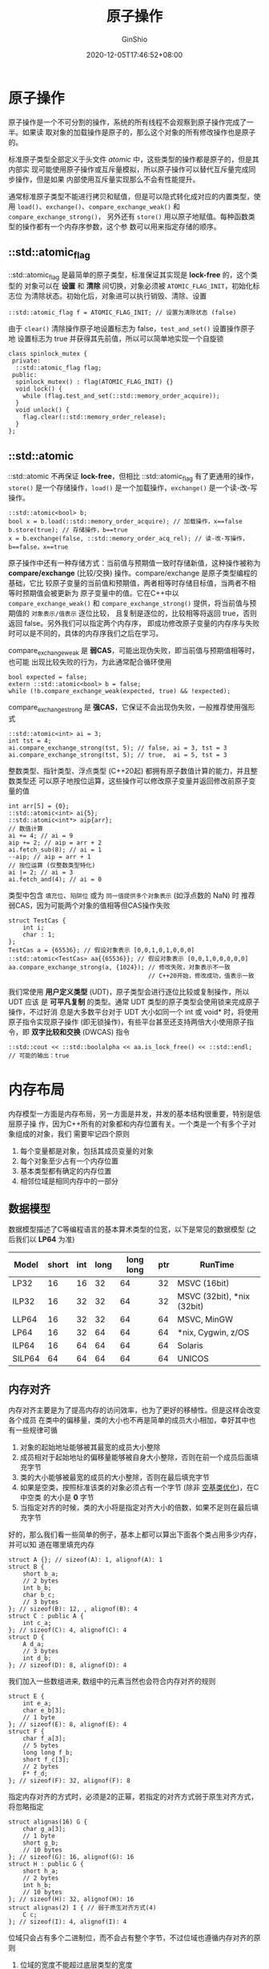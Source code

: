 #+hugo_categories: ProgrammingLanguage
#+hugo_tags: Note C++ Concurrency Atomic
#+hugo_draft: false
#+hugo_locale: zh
#+hugo_lastmod: 2022-04-07T19:30:00+08:00
#+hugo_auto_set_lastmod: nil
#+hugo_front_matter_key_replace: author>authors
#+hugo_custom_front_matter: :series ["C++ 并发"] :series_weight 2
#+title: 原子操作
#+author: GinShio
#+date: 2020-12-05T17:46:52+08:00
#+email: ginshio78@gmail.com
#+description: GinShio | Cpp Concurrency in Action (2rd) 第五章读书笔记
#+keywords: ProgrammingLanguage Note C++ Concurrency Atomic
#+export_file_name: cpp_concurrency_atomic.zh-cn.txt


* 原子操作
原子操作是一个不可分割的操作，系统的所有线程不会观察到原子操作完成了一半。如果读
取对象的加载操作是原子的，那么这个对象的所有修改操作也是原子的。

标准原子类型全部定义于头文件 /atomic/ 中，这些类型的操作都是原子的，但是其内部实
现可能使用原子操作或互斥量模拟，所以原子操作可以替代互斥量完成同步操作，但是如果
内部使用互斥量实现那么不会有性能提升。

通常标准原子类型不能进行拷贝和赋值，但是可以隐式转化成对应的内置类型，使用
=load()=​、​=exchange()=​、​=compare_exchange_weak()= 和 =compare_exchange_strong()=​，
另外还有 =store()= 用以原子地赋值。每种函数类型的操作都有一个内存序参数，这个参
数可以用来指定存储的顺序。

** ::std::atomic_flag
::std::atomic_flag 是最简单的原子类型，标准保证其实现是 *lock-free* 的，这个类型的
对象可以在 *设置* 和 *清除* 间切换，对象必须被 =ATOMIC_FLAG_INIT=​，初始化标志位
为清除状态。初始化后，对象进可以执行销毁、清除、设置
#+begin_src C++
::std::atomic_flag f = ATOMIC_FLAG_INIT; // 设置为清除状态 (false)
#+end_src

由于 =clear()= 清除操作原子地设置标志为 false，​=test_and_set()= 设置操作原子地
设置标志为 true 并获得其先前值，所以可以简单地实现一个自旋锁
#+begin_src C++
class spinlock_mutex {
 private:
  ::std::atomic_flag flag;
 public:
  spinlock_mutex() : flag(ATOMIC_FLAG_INIT) {}
  void lock() {
    while (flag.test_and_set(::std::memory_order_acquire));
  }
  void unlock() {
    flag.clear(::std::memory_order_release);
  }
};
#+end_src

** ::std::atomic
::std::atomic 不再保证 *lock-free*​，但相比 ::std::atomic_flag 有了更通用的操作，
=store()= 是一个存储操作，​=load()= 是一个加载操作，​=exchange()= 是一个读-改-写
操作。
#+begin_src C++
::std::atomic<bool> b;
bool x = b.load(::std::memory_order_acquire); // 加载操作，x==false
b.store(true); // 存储操作，b==true
x = b.exchange(false, ::std::memory_order_acq_rel); // 读-改-写操作，b==false，x==true
#+end_src

原子操作中还有一种存储方式：当前值与预期值一致时存储新值，这种操作被称为
*compare/exchange* (比较/交换) 操作。compare/exchange 是原子类型编程的基础，它比
较原子变量的当前值和预期值，两者相等时存储目标值，当两者不相等时预期值会被更新为
原子变量中的值。它在C++中以 =compare_exchange_weak()= 和
=compare_exchange_strong()= 提供，将当前值与预期值的 =对象表示/值表示= 逐位比较，
且复制是逐位的，比较相等将返回 true，否则返回 false。另外我们可以指定两个内存序，
即成功修改原子变量的内存序与失败时可以是不同的，具体的内存序我们之后在学习。

compare_exchange_weak 是 *弱CAS*​，可能出现伪失败，即当前值与预期值相等时，也可能
出现比较失败的行为，为此通常配合循环使用
#+begin_src C++
bool expected = false;
extern ::std::atomic<bool> b = false;
while (!b.compare_exchange_weak(expected, true) && !expected);
#+end_src

compare_exchange_strong 是 *强CAS*​，它保证不会出现伪失败，一般推荐使用强形式
#+begin_src C++
::std::atomic<int> ai = 3;
int tst = 4;
ai.compare_exchange_strong(tst, 5); // false, ai = 3, tst = 3
ai.compare_exchange_strong(tst, 5); // true,  ai = 5, tst = 3
#+end_src

整数类型、指针类型、浮点类型 (C++20起) 都拥有原子数值计算的能力，并且整数类型还
可以原子地按位运算，这些操作可以修改原子变量并返回修改前原子变量的值
#+begin_src C++
int arr[5] = {0};
::std::atomic<int> ai{5};
::std::atomic<int*> aip{arr};
// 数值计算
ai += 4; // ai = 9
aip += 2; // aip = arr + 2
ai.fetch_sub(8); // ai = 1
--aip; // aip = arr + 1
// 按位运算 (仅整数类型特化)
ai |= 2; // ai = 3
ai.fetch_and(4); // ai = 0
#+end_src

类型中包含 =填充位=​、​=陷阱位= 或为 =同一值提供多个对象表示= (如浮点数的 NaN) 时
推荐弱CAS，因为可能两个对象的值相等但CAS操作失败
#+begin_src C++
struct TestCas {
    int i;
    char : 1;
};
TestCas a = {65536}; // 假设对象表示 [0,0,1,0,1,0,0,0]
::std::atomic<TestCas> aa{{65536}}; // 假设对象表示 [0,0,1,0,0,0,0,0]
aa.compare_exchange_strong(a, {1024}); // 修改失败，对象表示不一致
                                       // C++20开始，修改成功，值表示一致
#+end_src

我们常使用 *用户定义类型* (UDT)，原子类型会进行逐位比较或复制操作，所以 UDT 应该
是 *可平凡复制* 的类型。通常 UDT 类型的原子类型会使用锁来完成原子操作，不过好消
息是大多数平台对于 UDT 大小如同一个 int 或 void* 时，将使用原子指令实现原子操作
(即无锁操作)，有些平台甚至还支持两倍大小使用原子指令，即 *双字比较和交换*
(DWCAS) 指令
#+begin_src C++
::std::cout << ::std::boolalpha << aa.is_lock_free() << ::std::endl; // 可能的输出：true
#+end_src



* 内存布局
内存模型一方面是内存布局，另一方面是并发，并发的基本结构很重要，特别是低层原子操
作，因为C++所有的对象都和内存位置有关。一个类是一个有多个子对象组成的对象，我们
需要牢记四个原则
  1. 每个变量都是对象，包括其成员变量的对象
  2. 每个对象至少占有一个内存位置
  3. 基本类型都有确定的内存位置
  4. 相邻位域是相同内存中的一部分

** 数据模型
数据模型描述了C等编程语言的基本算术类型的位宽，以下是常见的数据模型 (之后我们以
*LP64* 为准)

|--------+-------+-----+------+-----------+-----+----------------------------|
| Model  | short | int | long | long long | ptr | RunTime                    |
|--------+-------+-----+------+-----------+-----+----------------------------|
| LP32   |    16 |  16 |   32 |        64 |  32 | MSVC (16bit)               |
| ILP32  |    16 |  32 |   32 |        64 |  32 | MSVC (32bit), *nix (32bit) |
| LLP64  |    16 |  32 |   32 |        64 |  64 | MSVC, MinGW                |
| LP64   |    16 |  32 |   64 |        64 |  64 | *nix, Cygwin, z/OS         |
| ILP64  |    16 |  64 |   64 |        64 |  64 | Solaris                    |
| SILP64 |    64 |  64 |   64 |        64 |  64 | UNICOS                     |

** 内存对齐
内存对齐主要是为了提高内存的访问效率，也为了更好的移植性。但是这样会改变各个成员
在类中的偏移量，类的大小也不再是简单的成员大小相加，幸好其中也有一些规律可循
  1. 对象的起始地址能够被其最宽的成员大小整除
  2. 成员相对于起始地址的偏移量能够被自身大小整除，否则在前一个成员后面填充字节
  3. 类的大小能够被最宽的成员的大小整除，否则在最后填充字节
  4. 如果是空类，按照标准该类的对象必须占有一个字节 (除非 [[https://zh.cppreference.com/w/cpp/language/ebo][空基类优化]])，在C中空类
     的大小是 *0* 字节
  5. 当指定对齐的时候，类的大小将是指定对齐大小的倍数，如果不足则在最后填充字节

好的，那么我们看一些简单的例子，基本上都可以算出下面各个类占用多少内存，并可以知
道在哪里填充内存
#+begin_src C++
struct A {}; // sizeof(A): 1, alignof(A): 1
struct B {
    short b_a;
    // 2 bytes
    int b_b;
    char b_c;
    // 3 bytes
}; // sizeof(B): 12, , alignof(B): 4
struct C : public A {
    int c_a;
}; // sizeof(C): 4, alignof(C): 4
struct D {
    A d_a;
    // 3 bytes
    int d_b;
}; // sizeof(D): 8, alignof(D): 4
#+end_src

我们加入一些数组进来, 数组中的元素当然也会符合内存对齐的规则
#+begin_src C++
struct E {
    int e_a;
    char e_b[3];
    // 1 byte
}; // sizeof(E): 8, alignof(E): 4
struct F {
    char f_a[3];
    // 5 bytes
    long long f_b;
    short f_c[3];
    // 2 bytes
    F* f_d;
}; // sizeof(F): 32, alignof(F): 8
#+end_src

指定内存对齐的方式时，必须是2的正幂，若指定的对齐方式弱于原生对齐方式，将忽略指定
#+begin_src C++
struct alignas(16) G {
    char g_a[3];
    // 1 byte
    short g_b;
    // 10 bytes
}; // sizeof(G): 16, alignof(G): 16
struct H : public G {
    short h_a;
    // 2 bytes
    int h_b;
    // 10 bytes
}; // sizeof(H): 32, alignof(H): 16
struct alignas(2) I { // 弱于原生对齐方式(4)
    C c;
}; // sizeof(I): 4, alignof(I): 4
#+end_src

位域只会占有多个二进制位，而不会占有整个字节，不过位域也遵循内存对齐的原则
  1. 位域的宽度不能超过底层类型的宽度
  2. 多个位域可以共享同一底层类型，当底层类型不够存储位域时，将从下一分配单位开
     始存储
  3. 允许空位域用以占位，则将不使用空位域
  4. 大小为零的空位域将强制填充剩下的位，之后的位域将从新的分配单位开始存储
  5. 位域是否可以 *跨字节* 与 *打包方式*​，由实现而定
#+begin_src C++
struct J {
    int j_a :6;
    int j_b :4; // 与 j_c 共享字节
    int j_c :4; // 与 j_b 共享字节
    char j_d;
    // 1 byte
}; // sizeof(J): 4, alignof(J): 4
struct K {
    int k_a :3;
    int     :4; // 与 k_a 共享字节
    int k_b :2; // 独占一字节
    char k_c;
    // 1 byte
}; // sizeof(K): 4, alignof(K): 4
struct L {
    int l_a  :3;
    int      :0; // 将 int 剩下的部分填充
    char l_b :2;
    char l_c;
    // 2 bytes
}; // sizeof(L): 8, alignof(L): 4
#+end_src

一个内存位置是
  1. 一个标量类型 (算术类型、指针类型、枚举类型或 ::std::nullptr_t) 对象
  2. 或非零长位域的最大相接序列

C++的各种功能特性，例如引用和虚函数，可能涉及到程序不可访问，但为实现所管理的额
外内存位置。

#+begin_src C++
struct S {
    char a;     // 内存位置 #1
    int b : 5;  // 内存位置 #2
    int c : 11, // 内存位置 #2 （延续）
          : 0,
        d : 8;  // 内存位置 #3
    struct {
        int ee : 8; // 内存位置 #4
    } e;
} obj; // 对象 'obj' 由 4 个分离的内存位置组成
#+end_src

** 内存位置与并发
当多个线程访问不同的内存位置时将不会存在任何问题，但是当写入与读取在同一内存位置
时将会产生数据竞争，当然也有特例不会引起数据竞争
  1. 两个同一内存位置上的操作在 *同一线程* 上
  2. 冲突是 *原子操作*
  3. 一个冲突操作发生 *早于* 另一个

对象都有在初始化开始阶段确定好修改顺序的，大多数情况下，这个顺序不同于执行中的顺
序，但在给定的程序中，所有线程都需要遵守这个顺序。如果对象不是原子类型，必须确保
有足够的同步操作，确定线程都遵守了修改顺序。



* 同步操作和强制排序
** 相关术语
线程间同步和内存顺序决定表达式的求值和副效应如何在不同的执行线程间排序
  - 同步于 (synchronizes-with) ::
    修改原子对象 M 的求值 A，对于其他线程可见
  - 先序于 (sequenced-before) ::
    在同一线程中求值 A 可以先序于求值 B
  - 携带依赖 (carries dependency) ::
    在同一线程中若下列任一为真，则先序于求值 B 的求值 A 可能也会将依赖带入 B
    - A 的值被用作 B 的运算数，除了
       - B 是对 ::std::kill_dependency 的调用
       - A 是内建 &&、||、?: 或 , 运算符的左运算数
    - A 写入标量对象 M，B 从 M 读取
    - A 将依赖携带入另一求值 X，而 X 将依赖携带入 B
  - 修改顺序 (modification order) ::
    对任何特定的原子变量的修改，以限定于此一原子变量的单独全序出现，对所有原子操
    作保证下列四个要求
    - 写写连贯 :: 若修改某原子对象 M 的求值 A =先发于= 修改 M 的求值 B，则 A 在 M
      的修改顺序中早于 B 出现
    - 读读连贯 :: 若某原子对象 M 的值计算 A =先发于= 对 M 的值计算 B，且 A 的值来
      自对 M 的写操作 X，则 B 的值要么是 X 所存储的值，要么是在 M 的修改顺序中后
      于 X 出现的 M 上的副效应 Y 所存储的值
    - 读写连贯 :: 若某原子对象 M 的值计算 A =先发于= 修改 M 的求值 B，则 A 的值来
      自 M 的修改顺序中早于 B 出现的副效应 X
    - 写读连贯 :: 若某原子对象 M 上的副效应 X =先发于= M 的值计算 B，则求值 B 应
      从 X 或从 M 的修改顺序中后随 X 的副效应 Y 取得其值
  - 释放序列 (release sequence) ::
    在原子对象 M 上执行一次释放操作 A 之后，M 的修改顺序的最长连续子序列被称为以
    A 为首的释放序列
    - 由执行 A 的同一线程所执行的写操作 (C++20前)
    - 任何线程对 M 的原子的读-改-写操作
  - 依赖先序于 (dependency-ordered before) ::
    在线程间若下列任一为真，则求值 A 依赖先序于求值 B
    - A 在某原子对象 M 上进行释放操作，而不同的线程中 B 在同一原子对象 M 上进行
      消费操作，而 B 读取 A (~所引领的释放序列的任何部分 (C++20 前)~) 所写入的值
    - A 依赖先序于 X 且 X 携带依赖到 B
  - 线程间先行发生 (inter-thread happens-before) ::
    在线程间若下列任一为真，则求值 A 线程间先行发生于求值 B
    - A 同步于 B
    - A 依赖先序于 B
    - A 同步于某求值 X，且 X 先序于 B
    - A 先序于某求值 X，且 X 线程间先行发生于 B
    - A 线程间先行发生于某求值 X，且 X 线程间先行发生于 B
  - 先行发生 (happens-before) ::
    先行发生无关乎线程，若下列任一为真，则求值 A 先发生于求值 B
    - A 先序于 B
    - A 线程间先发生于 B

** 内存顺序
C++ 标准定义了六种原子操作的内存顺序，它们代表了四种内存模型：​

- 自由序 (Relaxed ordering) ::
  ~memory_order_relaxed~​，没有同步或顺序制约，仅对此操作要求原子性
- 消费-释放序 (Consume-Release ordering) :: @@latex:​\\@@
  - ~memory_order_consume~​，当前线程中依赖于当前加载的该值的读或写不能被重排到此
    加载前；其他释放同一原子变量的线程对数据依赖变量的写入，为当前线程所可见
  - ~memory_order_release~​，当前线程中读或写不能被重排到此存储后；当前线程的所有
    写入，对其他获取同一原子变量的线程可见，对原子变量的带依赖写入变得对其他消费
    同一原子对象的线程可见
- 获取-释放序 (Acquire-Release ordering) :: @@latex:​%@@
  - ~memory_order_acquire~​，当前线程中读或写不能被重排到此加载前；其他释放同一原
    子变量的线程的所有写入，能为当前线程所见
  - ~memory_order_acq_rel~​，所有释放同一原子变量的线程的写操作在当前线程修改前可
    见，当前线程改操作对其他获取同一原子变量的线程可见
- 顺序一致性 (Sequentially-consistent ordering) ::
  ~memory_order_seq_cst~​，原子操作的默认内存序，所有线程以同一顺序观测到所有修改

在不同的原子操作上，可以用到的内存序也有所不同
  - store (写操作) ::
    =memory_order_relaxed=, =memory_order_release=, =memory_order_seq_cst=
  - load (读操作) ::
    =memory_order_relaxed=, =memory_order_consume=, =memory_order_acquire=, =memory_order_seq_cst=
  - read-modify-write (读改写操作) ::
    =memory_order_relaxed=, =memory_order_consume=, =memory_order_acquire=,
    =memory_order_release=, =memory_order_acq_rel=, =memory_order_seq_cst=

*** 自由序
带标签 ~memory_order_relaxed~ 的原子操作，它们不会在同时的内存访问间强加顺序，它
们只保证原子性和修改顺序一致性，典型应用场景为 *计数器自增*

#+begin_src C++
// x = {0}, y = {0}
// thread 1
r1 = y.load(::std::memory_order_relaxed); // A
x.store(r1, ::std::memory_order_relaxed); // B
// thread 2
r2 = x.load(::std::memory_order_relaxed); // C
y.store(42, ::std::memory_order_relaxed); // D
assert(r1 != 42 || r2 != 42); // E
#+end_src

A 先序于 B，C 先序于 D，但 D 在 y 上的副效应可能对 A 可见，同时 B 在 x 上的副效
应可能对 C 可见，所以允许 E 断言失败。

另外自由序中，当前线程可能看到别的线程的更新，但是更新频率不一定是均匀的，但其值
一定是递增的。详细例子可以查看 C++ Concurrency in Action (2rd) 中电话计数员的例
子。

*** 消费-释放序
若线程 A 中的原子存储带标签 ~memory_order_release~ 而线程 B 中来自同一对象的读取
存储值的原子加载带标签 ~memory_order_consume~​，则线程 A 视角中先发生于原子存储的
所有内存写入，会在线程 B 中该加载操作所携带依赖进入的操作中变成可见副效应，即一
旦完成原子加载，则保证线程 B 中使用从该加载获得的值的运算符和函数能见到线程 A 写
入内存的内容。同步仅在释放和消费同一原子对象的线程间建立，其他线程能见到与被同步
线程的一者或两者相异的内存访问顺序。

此顺序的典型使用情景，涉及对 *很少被写入* 的数据结构的同时时读取，和 *有指针中介
发布* 的 =发布者-订阅者= 情形，即当生产者发布消费者能通过其访问信息的指针之时：
无需令生产者写入内存的所有其他内容对消费者可见。这种场景的例子之一是 [[https://en.wikipedia.org/wiki/Read-copy-update][rcu 解引用]]。

#+begin_src C++
::std::atomic<::std::string*> ptr;
int data;
void producer() {
    ::std::string* p  = new ::std::string("Hello");
    data = 42;
    ptr.store(p, ::std::memory_order_release);
}
void consumer() {
    ::std::string* p2;
    while (!(p2 = ptr.load(::std::memory_order_consume)));
    assert(*p2 == "Hello"); // 断言成功 (*p2 从 ptr 携带依赖)
    assert(data == 42); // 断言可能失败 (data 不从 ptr 携带依赖)
}
#+end_src

*** 获取-释放序
若线程 A 中的一个原子存储带标签 ~memory_order_release~​，而线程 B 中来自同一变量
的原子加载带标签 ~memory_order_acquire~​，则从线程 A 的视角先发生于原子存储的所有
内存写入，在线程 B 中成为可见副效应，即一旦原子加载完成保证线程 B 能观察到线程
A 写入内存的所有内容。此顺序的典型使用场景是 *互斥量*

#+begin_src C++
::std::atomic<::std::string*> ptr;
int data;
void producer() {
    ::std::string* p  = new ::std::string("Hello");
    data = 42;
    ptr.store(p, ::std::memory_order_release);
}
void consumer() {
    ::std::string* p2;
    while (!(p2 = ptr.load(::std::memory_order_acquire)));
    assert(*p2 == "Hello"); // 断言成功
    assert(data == 42); // 断言成功
}
#+end_src

*** 顺序一致性
带标签 ~memory_order_seq_cst~ 的原子操作不仅以与释放/获得顺序相同的方式排序内存
(在一个线程中先发生于存储的任何结果都变成进行加载的线程中的可见副效应)，还对所有
带此标签的内存操作建立单独全序。

#+begin_src C++
void write_x() {
    x.store(true, ::std::memory_order_seq_cst);
}
void write_y() {
    y.store(true, ::std::memory_order_seq_cst);
}
void read_x_then_y() {
    while (!x.load(::std::memory_order_seq_cst));
    if (y.load(::std::memory_order_seq_cst)) {
        ++z;
    }
}
void read_y_then_x() {
    while (!y.load(::std::memory_order_seq_cst));
    if (x.load(::std::memory_order_seq_cst)) {
        ++z;
    }
}
assert(z.load() != 0); // 断言成功
#+end_src

全序列顺序在所有多核系统上要求完全的内存栅栏 CPU 指令，这可能成为性能瓶颈，因为
它强制受影响的内存访问传播到每个核心。

** 栅栏
栅栏操作会对内存序列进行约束，使其无法对任何数据进行修改，典型的做法是与使用
~memory_order_relaxed~ 约束序的原子操作一起使用。栅栏属于全局操作，执行栅栏操作可
以影响到在线程中的其他原子操作，因为这类操作就像画了一条任何代码都无法跨越的线一
样，所以栅栏操作通常也被称为 *内存栅栏* (memory barriers)。我们以下代码与 =获取-
释放序= 代码效果相同
#+begin_src C++
::std::atomic<::std::string*> ptr;
int data;
void producer() {
    ::std::string* p  = new ::std::string("Hello");
    data = 42;
    ::std::atomic_thread_fence(::std::memory_order_release);
    ptr.store(p, ::std::memory_order_relaxed);
}
void consumer() {
    ::std::string* p2;
    while (!(p2 = ptr.load(::std::memory_order_relaxed)));
    ::std::atomic_thread_fence(::std::memory_order_acquire);
    assert(*p2 == "Hello"); // 断言成功
    assert(data == 42); // 断言成功
}
#+end_src
